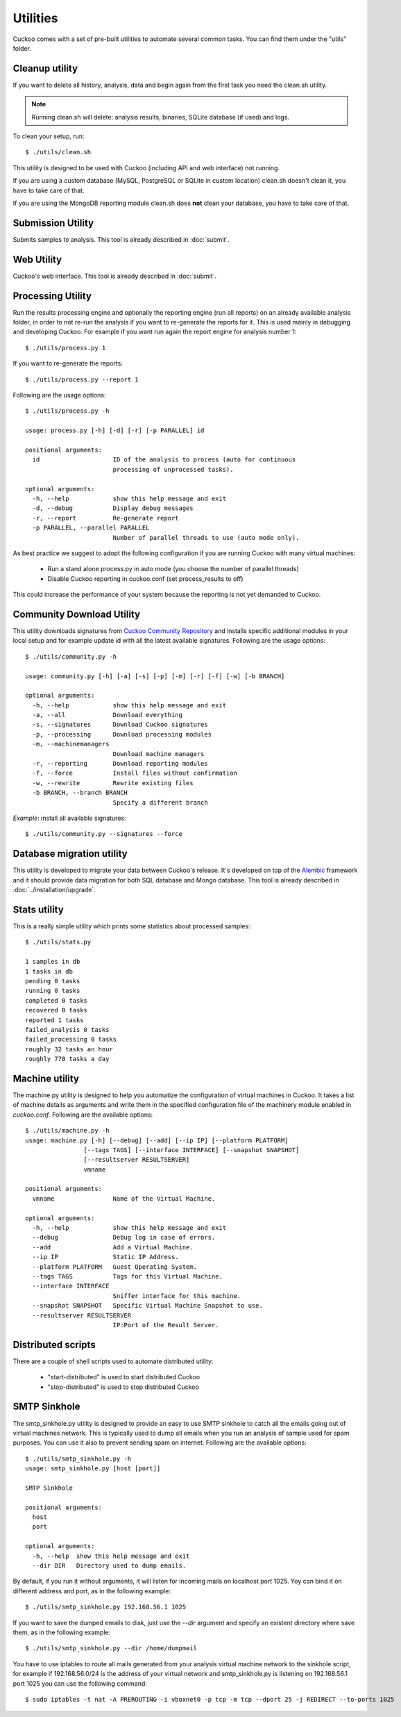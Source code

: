 =========
Utilities
=========

Cuckoo comes with a set of pre-built utilities to automate several common
tasks.
You can find them under the "utils" folder.

.. _cleanup-utility:

Cleanup utility
===============

.. deprecated:: 1.2

    Use :ref:`./cuckoo.py --clean <cuckoo-clean>` instead which *also* takes
    care of cleaning sample and task information from MySQL and PostgreSQL
    databases.

If you want to delete all history, analysis, data and begin again from the first
task you need the clean.sh utility.

.. note::

    Running clean.sh will delete: analysis results, binaries, SQLite database (if used) and logs.

To clean your setup, run::

    $ ./utils/clean.sh

This utility is designed to be used with Cuckoo (including API and web interface)
not running.

If you are using a custom database (MySQL, PostgreSQL or SQLite in custom
location) clean.sh doesn't clean it, you have to take care of that.

If you are using the MongoDB reporting module clean.sh does **not** clean your
database, you have to take care of that.

Submission Utility
==================

Submits samples to analysis. This tool is already described in :doc:`submit`.

Web Utility
===========

Cuckoo's web interface. This tool is already described in :doc:`submit`.

Processing Utility
==================

Run the results processing engine and optionally the reporting engine (run
all reports) on an already available analysis folder, in order to not re-run
the analysis if you want to re-generate the reports for it.
This is used mainly in debugging and developing Cuckoo.
For example if you want run again the report engine for analysis number 1::

    $ ./utils/process.py 1

If you want to re-generate the reports::

    $ ./utils/process.py --report 1

Following are the usage options::

    $ ./utils/process.py -h

    usage: process.py [-h] [-d] [-r] [-p PARALLEL] id

    positional arguments:
      id                    ID of the analysis to process (auto for continuous
                            processing of unprocessed tasks).

    optional arguments:
      -h, --help            show this help message and exit
      -d, --debug           Display debug messages
      -r, --report          Re-generate report
      -p PARALLEL, --parallel PARALLEL
                            Number of parallel threads to use (auto mode only).

As best practice we suggest to adopt the following configuration if you are
running Cuckoo with many virtual machines:

    * Run a stand alone process.py in auto mode (you choose the number of parallel threads)
    * Disable Cuckoo reporting in cuckoo.conf (set process_results to off)

This could increase the performance of your system because the reporting is not
yet demanded to Cuckoo.

Community Download Utility
==========================

This utility downloads signatures from `Cuckoo Community Repository`_ and installs
specific additional modules in your local setup and for example update id with
all the latest available signatures.
Following are the usage options::

    $ ./utils/community.py -h

    usage: community.py [-h] [-a] [-s] [-p] [-m] [-r] [-f] [-w] [-b BRANCH]

    optional arguments:
      -h, --help            show this help message and exit
      -a, --all             Download everything
      -s, --signatures      Download Cuckoo signatures
      -p, --processing      Download processing modules
      -m, --machinemanagers
                            Download machine managers
      -r, --reporting       Download reporting modules
      -f, --force           Install files without confirmation
      -w, --rewrite         Rewrite existing files
      -b BRANCH, --branch BRANCH
                            Specify a different branch

*Example*: install all available signatures::

  $ ./utils/community.py --signatures --force

.. _`Cuckoo Community Repository`: https://github.com/cuckoobox/community

Database migration utility
==========================

This utility is developed to migrate your data between Cuckoo's release.
It's developed on top of the `Alembic`_ framework and it should provide data
migration for both SQL database and Mongo database.
This tool is already described in :doc:`../installation/upgrade`.

.. _`Alembic`: http://alembic.readthedocs.org/en/latest/

Stats utility
=============

This is a really simple utility which prints some statistics about processed
samples::

    $ ./utils/stats.py

    1 samples in db
    1 tasks in db
    pending 0 tasks
    running 0 tasks
    completed 0 tasks
    recovered 0 tasks
    reported 1 tasks
    failed_analysis 0 tasks
    failed_processing 0 tasks
    roughly 32 tasks an hour
    roughly 778 tasks a day

Machine utility
===============

The machine.py utility is designed to help you automatize the configuration of
virtual machines in Cuckoo.
It takes a list of machine details as arguments and write them in the specified
configuration file of the machinery module enabled in *cuckoo.conf*.
Following are the available options::

  $ ./utils/machine.py -h
  usage: machine.py [-h] [--debug] [--add] [--ip IP] [--platform PLATFORM]
                  [--tags TAGS] [--interface INTERFACE] [--snapshot SNAPSHOT]
                  [--resultserver RESULTSERVER]
                  vmname

  positional arguments:
    vmname                Name of the Virtual Machine.

  optional arguments:
    -h, --help            show this help message and exit
    --debug               Debug log in case of errors.
    --add                 Add a Virtual Machine.
    --ip IP               Static IP Address.
    --platform PLATFORM   Guest Operating System.
    --tags TAGS           Tags for this Virtual Machine.
    --interface INTERFACE
                          Sniffer interface for this machine.
    --snapshot SNAPSHOT   Specific Virtual Machine Snapshot to use.
    --resultserver RESULTSERVER
                          IP:Port of the Result Server.

Distributed scripts
===================

There are a couple of shell scripts used to automate distributed utility:

 * "start-distributed" is used to start distributed Cuckoo
 * "stop-distributed" is used to stop distributed Cuckoo

SMTP Sinkhole
=============

The smtp_sinkhole.py utility is designed to provide an easy to use SMTP sinkhole
to catch all the emails going out of virtual machines network.
This is typically used to dump all emails when you run an analysis of sample
used for spam purposes. You can use it also to prevent sending spam on
internet.
Following are the available options::

    $ ./utils/smtp_sinkhole.py -h
    usage: smtp_sinkhole.py [host [port]]

    SMTP Sinkhole

    positional arguments:
      host
      port

    optional arguments:
      -h, --help  show this help message and exit
      --dir DIR   Directory used to dump emails.

By default, if you run it without arguments, it will listen for incoming mails
on localhost port 1025.
Yoy can bind it on different address and port, as in the following example::

    $ ./utils/smtp_sinkhole.py 192.168.56.1 1025

If you want to save the dumped emails to disk, just use the *--dir* argument and
specify an existent directory where save them, as in the following example::

    $ ./utils/smtp_sinkhole.py --dir /home/dumpmail

You have to use iptables to route all mails generated from your analysis virtual
machine network to the sinkhole script, for example if 192.168.56.0/24 is the
address of your virtual network and smtp_sinkhole.py is listening on
192.168.56.1 port 1025 you can use the following command::

    $ sudo iptables -t nat -A PREROUTING -i vboxnet0 -p tcp -m tcp --dport 25 -j REDIRECT --to-ports 1025
